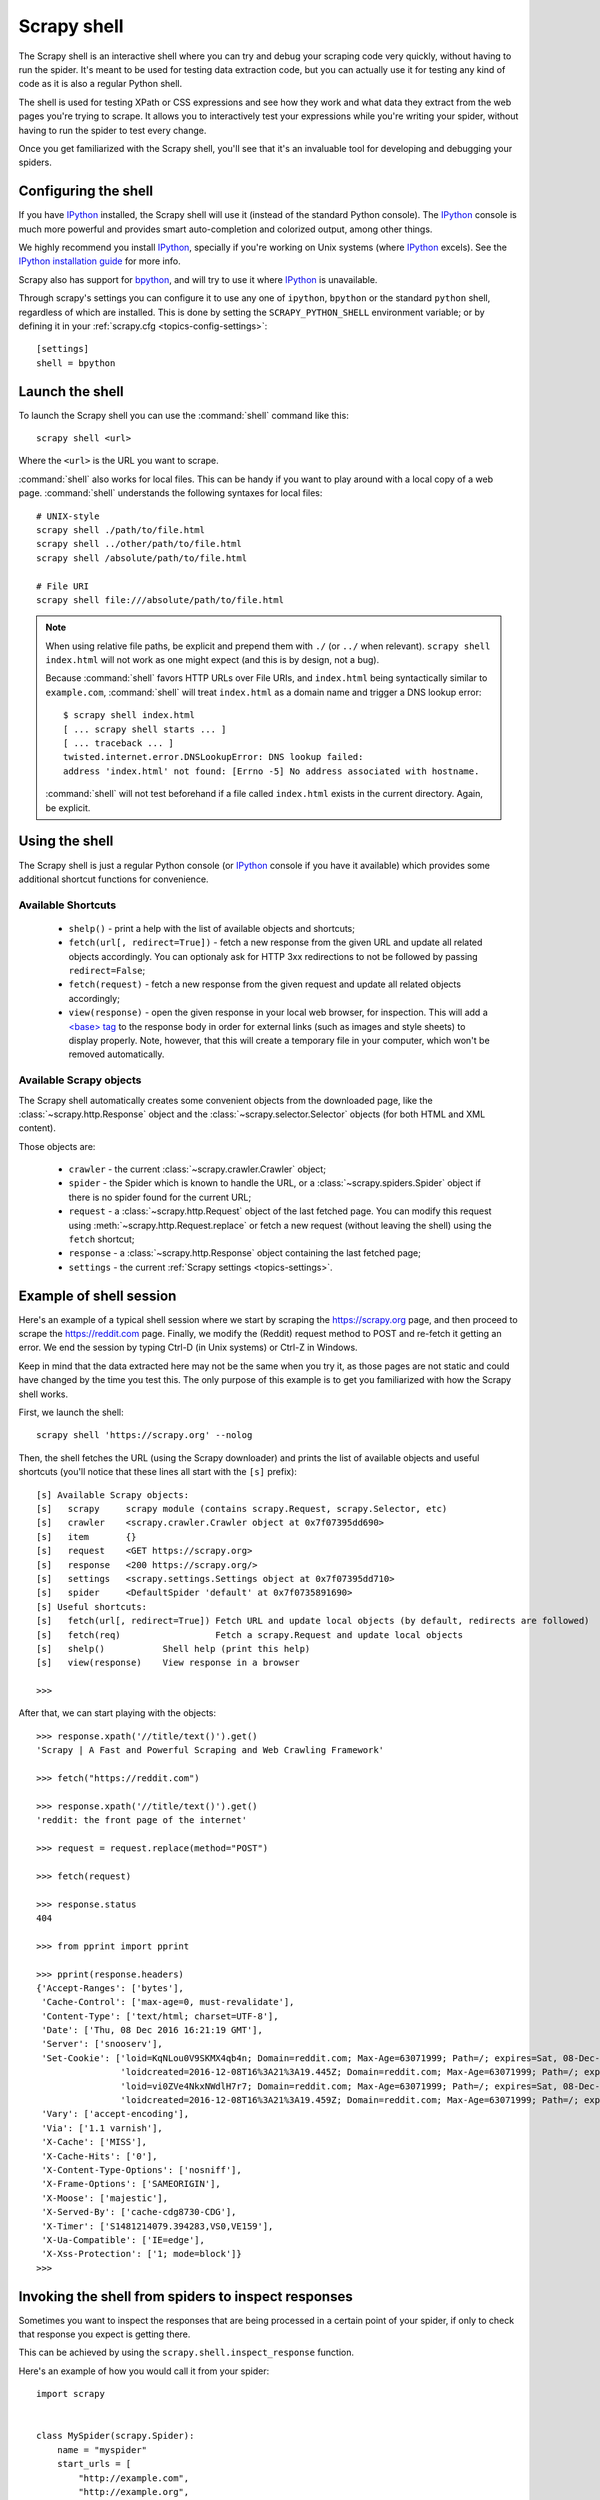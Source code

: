 .. _topics-shell:

============
Scrapy shell
============

The Scrapy shell is an interactive shell where you can try and debug your
scraping code very quickly, without having to run the spider. It's meant to be
used for testing data extraction code, but you can actually use it for testing
any kind of code as it is also a regular Python shell.

The shell is used for testing XPath or CSS expressions and see how they work
and what data they extract from the web pages you're trying to scrape. It
allows you to interactively test your expressions while you're writing your
spider, without having to run the spider to test every change.

Once you get familiarized with the Scrapy shell, you'll see that it's an
invaluable tool for developing and debugging your spiders.

Configuring the shell
=====================

If you have `IPython`_ installed, the Scrapy shell will use it (instead of the
standard Python console). The `IPython`_ console is much more powerful and
provides smart auto-completion and colorized output, among other things.

We highly recommend you install `IPython`_, specially if you're working on
Unix systems (where `IPython`_ excels). See the `IPython installation guide`_
for more info.

Scrapy also has support for `bpython`_, and will try to use it where `IPython`_
is unavailable.

Through scrapy's settings you can configure it to use any one of
``ipython``, ``bpython`` or the standard ``python`` shell, regardless of which
are installed. This is done by setting the ``SCRAPY_PYTHON_SHELL`` environment
variable; or by defining it in your :ref:`scrapy.cfg <topics-config-settings>`::

    [settings]
    shell = bpython

.. _IPython: https://ipython.org/
.. _IPython installation guide: https://ipython.org/install.html
.. _bpython: https://www.bpython-interpreter.org/

Launch the shell
================

To launch the Scrapy shell you can use the :command:`shell` command like
this::

    scrapy shell <url>

Where the ``<url>`` is the URL you want to scrape.

:command:`shell` also works for local files. This can be handy if you want
to play around with a local copy of a web page. :command:`shell` understands
the following syntaxes for local files::

    # UNIX-style
    scrapy shell ./path/to/file.html
    scrapy shell ../other/path/to/file.html
    scrapy shell /absolute/path/to/file.html

    # File URI
    scrapy shell file:///absolute/path/to/file.html

.. note:: When using relative file paths, be explicit and prepend them
    with ``./`` (or ``../`` when relevant).
    ``scrapy shell index.html`` will not work as one might expect (and
    this is by design, not a bug).

    Because :command:`shell` favors HTTP URLs over File URIs,
    and ``index.html`` being syntactically similar to ``example.com``,
    :command:`shell` will treat ``index.html`` as a domain name and trigger
    a DNS lookup error::

        $ scrapy shell index.html
        [ ... scrapy shell starts ... ]
        [ ... traceback ... ]
        twisted.internet.error.DNSLookupError: DNS lookup failed:
        address 'index.html' not found: [Errno -5] No address associated with hostname.

    :command:`shell` will not test beforehand if a file called ``index.html``
    exists in the current directory. Again, be explicit.


Using the shell
===============

The Scrapy shell is just a regular Python console (or `IPython`_ console if you
have it available) which provides some additional shortcut functions for
convenience.

Available Shortcuts
-------------------

 * ``shelp()`` - print a help with the list of available objects and shortcuts;

 * ``fetch(url[, redirect=True])`` - fetch a new response from the given
   URL and update all related objects accordingly. You can optionaly ask for
   HTTP 3xx redirections to not be followed by passing ``redirect=False``;

 * ``fetch(request)`` - fetch a new response from the given request and
   update all related objects accordingly;

 * ``view(response)`` - open the given response in your local web browser, for
   inspection. This will add a `\<base\> tag`_ to the response body in order
   for external links (such as images and style sheets) to display properly.
   Note, however, that this will create a temporary file in your computer,
   which won't be removed automatically.

.. _<base> tag: https://developer.mozilla.org/en-US/docs/Web/HTML/Element/base

Available Scrapy objects
------------------------

The Scrapy shell automatically creates some convenient objects from the
downloaded page, like the :class:`~scrapy.http.Response` object and the
:class:`~scrapy.selector.Selector` objects (for both HTML and XML
content).

Those objects are:

 * ``crawler`` - the current :class:`~scrapy.crawler.Crawler` object;

 * ``spider`` - the Spider which is known to handle the URL, or a
   :class:`~scrapy.spiders.Spider` object if there is no spider found for
   the current URL;

 * ``request`` - a :class:`~scrapy.http.Request` object of the last fetched
   page. You can modify this request using :meth:`~scrapy.http.Request.replace`
   or fetch a new request (without leaving the shell) using the ``fetch``
   shortcut;

 * ``response`` - a :class:`~scrapy.http.Response` object containing the last
   fetched page;

 * ``settings`` - the current :ref:`Scrapy settings <topics-settings>`.

Example of shell session
========================

Here's an example of a typical shell session where we start by scraping the
https://scrapy.org page, and then proceed to scrape the https://reddit.com
page. Finally, we modify the (Reddit) request method to POST and re-fetch it
getting an error. We end the session by typing Ctrl-D (in Unix systems) or
Ctrl-Z in Windows.

Keep in mind that the data extracted here may not be the same when you try it,
as those pages are not static and could have changed by the time you test this.
The only purpose of this example is to get you familiarized with how the Scrapy
shell works.

First, we launch the shell::

    scrapy shell 'https://scrapy.org' --nolog

Then, the shell fetches the URL (using the Scrapy downloader) and prints the
list of available objects and useful shortcuts (you'll notice that these lines
all start with the ``[s]`` prefix)::

    [s] Available Scrapy objects:
    [s]   scrapy     scrapy module (contains scrapy.Request, scrapy.Selector, etc)
    [s]   crawler    <scrapy.crawler.Crawler object at 0x7f07395dd690>
    [s]   item       {}
    [s]   request    <GET https://scrapy.org>
    [s]   response   <200 https://scrapy.org/>
    [s]   settings   <scrapy.settings.Settings object at 0x7f07395dd710>
    [s]   spider     <DefaultSpider 'default' at 0x7f0735891690>
    [s] Useful shortcuts:
    [s]   fetch(url[, redirect=True]) Fetch URL and update local objects (by default, redirects are followed)
    [s]   fetch(req)                  Fetch a scrapy.Request and update local objects
    [s]   shelp()           Shell help (print this help)
    [s]   view(response)    View response in a browser

    >>>


After that, we can start playing with the objects::

    >>> response.xpath('//title/text()').get()
    'Scrapy | A Fast and Powerful Scraping and Web Crawling Framework'

    >>> fetch("https://reddit.com")

    >>> response.xpath('//title/text()').get()
    'reddit: the front page of the internet'

    >>> request = request.replace(method="POST")

    >>> fetch(request)

    >>> response.status
    404

    >>> from pprint import pprint

    >>> pprint(response.headers)
    {'Accept-Ranges': ['bytes'],
     'Cache-Control': ['max-age=0, must-revalidate'],
     'Content-Type': ['text/html; charset=UTF-8'],
     'Date': ['Thu, 08 Dec 2016 16:21:19 GMT'],
     'Server': ['snooserv'],
     'Set-Cookie': ['loid=KqNLou0V9SKMX4qb4n; Domain=reddit.com; Max-Age=63071999; Path=/; expires=Sat, 08-Dec-2018 16:21:19 GMT; secure',
                    'loidcreated=2016-12-08T16%3A21%3A19.445Z; Domain=reddit.com; Max-Age=63071999; Path=/; expires=Sat, 08-Dec-2018 16:21:19 GMT; secure',
                    'loid=vi0ZVe4NkxNWdlH7r7; Domain=reddit.com; Max-Age=63071999; Path=/; expires=Sat, 08-Dec-2018 16:21:19 GMT; secure',
                    'loidcreated=2016-12-08T16%3A21%3A19.459Z; Domain=reddit.com; Max-Age=63071999; Path=/; expires=Sat, 08-Dec-2018 16:21:19 GMT; secure'],
     'Vary': ['accept-encoding'],
     'Via': ['1.1 varnish'],
     'X-Cache': ['MISS'],
     'X-Cache-Hits': ['0'],
     'X-Content-Type-Options': ['nosniff'],
     'X-Frame-Options': ['SAMEORIGIN'],
     'X-Moose': ['majestic'],
     'X-Served-By': ['cache-cdg8730-CDG'],
     'X-Timer': ['S1481214079.394283,VS0,VE159'],
     'X-Ua-Compatible': ['IE=edge'],
     'X-Xss-Protection': ['1; mode=block']}
    >>>


.. _topics-shell-inspect-response:

Invoking the shell from spiders to inspect responses
====================================================

Sometimes you want to inspect the responses that are being processed in a
certain point of your spider, if only to check that response you expect is
getting there.

This can be achieved by using the ``scrapy.shell.inspect_response`` function.

Here's an example of how you would call it from your spider::

    import scrapy


    class MySpider(scrapy.Spider):
        name = "myspider"
        start_urls = [
            "http://example.com",
            "http://example.org",
            "http://example.net",
        ]

        def parse(self, response):
            # We want to inspect one specific response.
            if ".org" in response.url:
                from scrapy.shell import inspect_response
                inspect_response(response, self)

            # Rest of parsing code.

When you run the spider, you will get something similar to this::

    2014-01-23 17:48:31-0400 [scrapy.core.engine] DEBUG: Crawled (200) <GET http://example.com> (referer: None)
    2014-01-23 17:48:31-0400 [scrapy.core.engine] DEBUG: Crawled (200) <GET http://example.org> (referer: None)
    [s] Available Scrapy objects:
    [s]   crawler    <scrapy.crawler.Crawler object at 0x1e16b50>
    ...

    >>> response.url
    'http://example.org'

Then, you can check if the extraction code is working::

    >>> response.xpath('//h1[@class="fn"]')
    []

Nope, it doesn't. So you can open the response in your web browser and see if
it's the response you were expecting::

    >>> view(response)
    True

Finally you hit Ctrl-D (or Ctrl-Z in Windows) to exit the shell and resume the
crawling::

    >>> ^D
    2014-01-23 17:50:03-0400 [scrapy.core.engine] DEBUG: Crawled (200) <GET http://example.net> (referer: None)
    ...

Note that you can't use the ``fetch`` shortcut here since the Scrapy engine is
blocked by the shell. However, after you leave the shell, the spider will
continue crawling where it stopped, as shown above.
